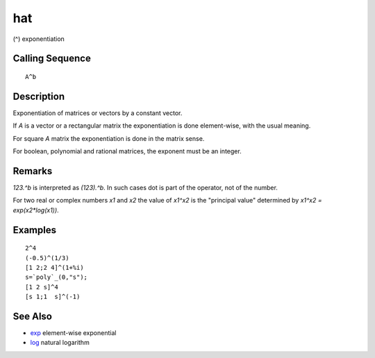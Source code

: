 


hat
===

(^) exponentiation



Calling Sequence
~~~~~~~~~~~~~~~~


::

    A^b




Description
~~~~~~~~~~~

Exponentiation of matrices or vectors by a constant vector.

If `A` is a vector or a rectangular matrix the exponentiation is done
element-wise, with the usual meaning.

For square `A` matrix the exponentiation is done in the matrix sense.

For boolean, polynomial and rational matrices, the exponent must be an
integer.



Remarks
~~~~~~~

`123.^b` is interpreted as `(123).^b`. In such cases dot is part of
the operator, not of the number.

For two real or complex numbers `x1` and `x2` the value of `x1^x2` is
the "principal value" determined by `x1^x2 = exp(x2*log(x1))`.



Examples
~~~~~~~~


::

    2^4
    (-0.5)^(1/3)
    [1 2;2 4]^(1+%i)
    s=`poly`_(0,"s");
    [1 2 s]^4
    [s 1;1  s]^(-1)




See Also
~~~~~~~~


+ `exp`_ element-wise exponential
+ `log`_ natural logarithm


.. _log: log.html
.. _exp: exp.html


